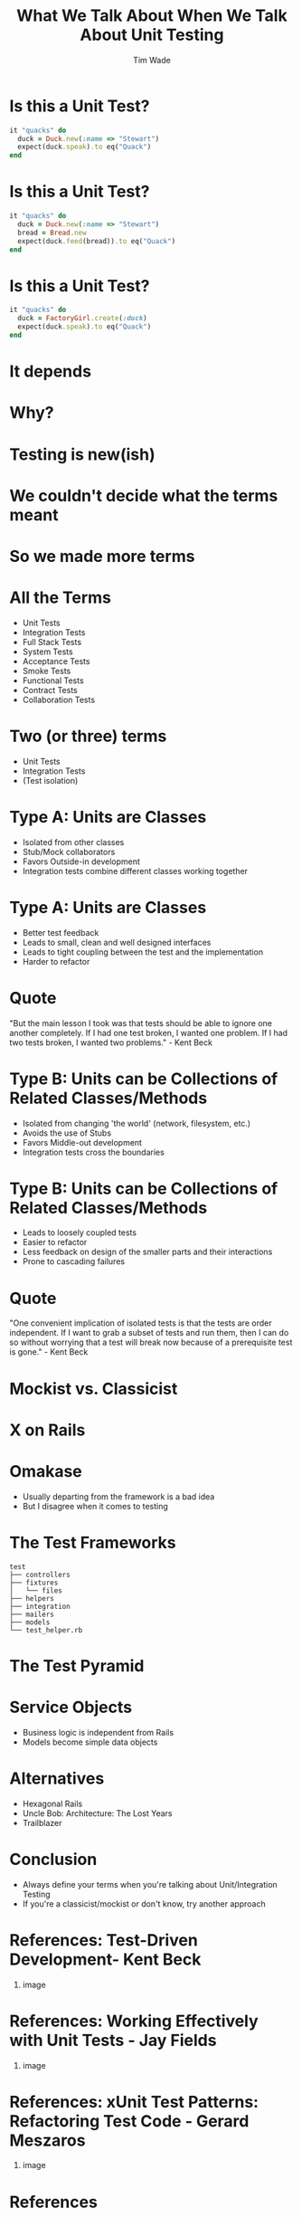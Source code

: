 #+TITLE: What We Talk About When We Talk About Unit Testing
#+AUTHOR: Tim Wade
#+EMAIL: hello@timjwade.com
#+OPTIONS: title:nil, toc:nil, H:1
#+LaTeX_CLASS: beamer
#+LaTeX_CLASS_OPTIONS: [bigger]
#+BEAMER_THEME: Singapore
#+startup: beamer

\centering

* Is this a Unit Test?
  #+BEGIN_SRC ruby
  it "quacks" do
    duck = Duck.new(:name => "Stewart")
    expect(duck.speak).to eq("Quack")
  end
  #+END_SRC

* Is this a Unit Test?
  #+BEGIN_SRC ruby
  it "quacks" do
    duck = Duck.new(:name => "Stewart")
    bread = Bread.new
    expect(duck.feed(bread)).to eq("Quack")
  end
  #+END_SRC

* Is this a Unit Test?
  #+BEGIN_SRC ruby
  it "quacks" do
    duck = FactoryGirl.create(:duck)
    expect(duck.speak).to eq("Quack")
  end
  #+END_SRC

* It depends
* Why?
* Testing is new(ish)
* We couldn't decide what the terms meant
* So we made more terms
* All the Terms
- Unit Tests
- Integration Tests
- Full Stack Tests
- System Tests
- Acceptance Tests
- Smoke Tests
- Functional Tests
- Contract Tests
- Collaboration Tests

* Two (or three) terms
- Unit Tests
- Integration Tests
- (Test isolation)

* Type A: Units are Classes
- Isolated from other classes
- Stub/Mock collaborators
- Favors Outside-in development
- Integration tests combine different classes working together
* Type A: Units are Classes
- Better test feedback
- Leads to small, clean and well designed interfaces
- Leads to tight coupling between the test and the implementation
- Harder to refactor

* Quote
"But the main lesson I took was that tests should be able to ignore
one another completely. If I had one test broken, I wanted one
problem. If I had two tests broken, I wanted two problems." - Kent Beck

* Type B: Units can be Collections of Related Classes/Methods
- Isolated from changing 'the world' (network, filesystem, etc.)
- Avoids the use of Stubs
- Favors Middle-out development
- Integration tests cross the boundaries
* Type B: Units can be Collections of Related Classes/Methods
- Leads to loosely coupled tests
- Easier to refactor
- Less feedback on design of the smaller parts and their interactions
- Prone to cascading failures

* Quote
"One convenient implication of isolated tests is that the tests are
order independent. If I want to grab a subset of tests and run them,
then I can do so without worrying that a test will break now because
of a prerequisite test is gone." - Kent Beck

* Mockist vs. Classicist
* X on Rails
* Omakase
- Usually departing from the framework is a bad idea
- But I disagree when it comes to testing
* The Test Frameworks
:PROPERTIES:
:BEAMER_ENV: fullframe
:END:

  #+BEGIN_SRC
  test
  ├── controllers
  ├── fixtures
  │   └── files
  ├── helpers
  ├── integration
  ├── mailers
  ├── models
  └── test_helper.rb
  #+END_SRC
* The Test Pyramid
[[./img/test-pyramid.png]]
* Service Objects
- Business logic is independent from Rails
- Models become simple data objects
* Alternatives
- Hexagonal Rails
- Uncle Bob: Architecture: The Lost Years
- Trailblazer
* Conclusion
- Always define your terms when you're talking about Unit/Integration Testing
- If you're a classicist/mockist or don't know, try another approach
* References: Test-Driven Development- Kent Beck
** image
   :PROPERTIES:
   :BEAMER_col: 0.5
   :END:
   [[./img/tddbe.jpg]]
* References: Working Effectively with Unit Tests - Jay Fields
** image
   :PROPERTIES:
   :BEAMER_col: 0.5
   :END:
   [[./img/wewut.jpeg]]
* References: xUnit Test Patterns: Refactoring Test Code - Gerard Meszaros
** image
   :PROPERTIES:
   :BEAMER_col: 0.5
   :END:
   [[./img/xutp.jpg]]
* References
- http://martinfowler.com/bliki/UnitTest.html
- http://martinfowler.com/articles/mocksArentStubs.html
- http://blog.cleancoder.com/uncle-bob/2017/03/03/TDD-Harms-Architecture.html
- Ian Cooper - TDD: Where did it all go wrong? - https://vimeo.com/68375232
- J.B. Rainsberger - Integration Tests are a Scam - https://vimeo.com/80533536
* About
- imtayadeway
- github.com/imtayadeway/talks
